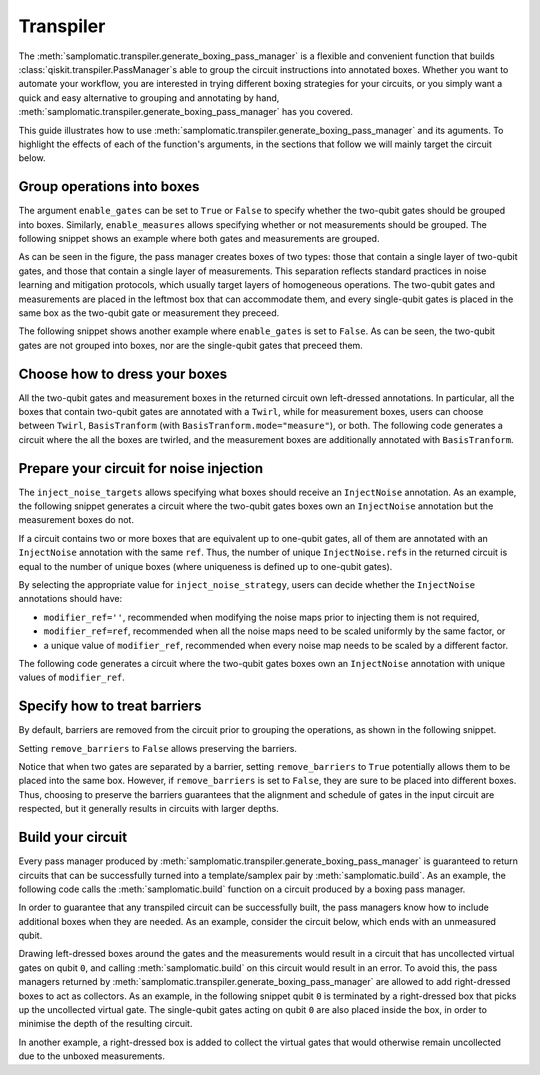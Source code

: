 
Transpiler
==========

The :meth:`samplomatic.transpiler.generate_boxing_pass_manager` is a flexible and convenient function that
builds :class:`qiskit.transpiler.PassManager`\s able to group the circuit instructions into annotated boxes.
Whether you want to automate your workflow, you are interested in trying different boxing strategies for your
circuits, or you simply want a quick and easy alternative to grouping and annotating by hand,
:meth:`samplomatic.transpiler.generate_boxing_pass_manager` has you covered.

This guide illustrates how to use :meth:`samplomatic.transpiler.generate_boxing_pass_manager` and its aguments.
To highlight the effects of each of the function's arguments, in the sections that follow we will mainly target
the circuit below.

.. plot::
   :include-source:
   :context: close-figs

   >>> from qiskit.circuit import QuantumCircuit, Parameter
   >>>
   >>> circuit = QuantumCircuit(4, 7)
   >>> circuit.h(1)
   >>> circuit.h(2)
   >>> circuit.cz(1, 2)
   >>> circuit.h(1)
   >>> circuit.cx(1, 0)
   >>> circuit.cx(2, 3)
   >>> circuit.measure(range(1, 4), range(3))
   >>> circuit.cx(0, 1)
   >>> circuit.cx(1, 2)
   >>> circuit.cx(2, 3)
   >>> for qubit in range(4):
   >>>   circuit.rz(Parameter(f"th_{qubit}"), qubit)
   >>>   circuit.rx(Parameter(f"phi_{qubit}"), qubit)
   >>>   circuit.rz(Parameter(f"lam_{qubit}"), qubit)
   >>> circuit.measure(range(4), range(3, 7))
   >>>
   >>> circuit.draw("mpl", scale=0.8)

Group operations into boxes
---------------------------

The argument ``enable_gates`` can be set to ``True`` or ``False`` to specify whether the two-qubit gates should be grouped into
boxes. Similarly, ``enable_measures`` allows specifying whether or not measurements should be grouped. The following
snippet shows an example where both gates and measurements are grouped.

.. plot::
   :include-source:
   :context: close-figs

   >>> from samplomatic.transpiler import generate_boxing_pass_manager
   >>>
   >>> pm = generate_boxing_pass_manager(
   >>>   enable_gates=True,
   >>>   enable_measures=True,
   >>> )
   >>> transpiled_circuit = pm.run(circuit)
   >>> transpiled_circuit.draw("mpl", scale=0.8)

As can be seen in the figure, the pass manager creates boxes of two types: those that contain a single layer of
two-qubit gates, and those that contain a single layer of measurements. This separation reflects standard practices
in noise learning and mitigation protocols, which usually target layers of homogeneous operations. The two-qubit gates
and measurements are placed in the leftmost box that can accommodate them, and every single-qubit gates is placed in
the same box as the two-qubit gate or measurement they preceed.

The following snippet shows another example where ``enable_gates`` is set to ``False``. As can be seen, the two-qubit
gates are not grouped into boxes, nor are the single-qubit gates that preceed them.

.. plot::
   :include-source:
   :context: close-figs

   >>> pm = generate_boxing_pass_manager(
   >>>   enable_gates=False,
   >>>   enable_measures=True,
   >>> )
   >>> transpiled_circuit = pm.run(circuit)
   >>> transpiled_circuit.draw("mpl", scale=0.8)

Choose how to dress your boxes
------------------------------

All the two-qubit gates and measurement boxes in the returned circuit own left-dressed annotations. In particular,
all the boxes that contain two-qubit gates are annotated with a ``Twirl``, while for measurement boxes, users can
choose between ``Twirl``, ``BasisTranform`` (with ``BasisTranform.mode="measure"``), or both. The following code
generates a circuit where the all the boxes are twirled, and the measurement boxes are additionally annotated with
``BasisTranform``.

.. plot::
   :include-source:
   :context: close-figs

   >>> pm = generate_boxing_pass_manager(
   >>>   enable_gates=True,
   >>>   enable_measures=True,
   >>>   measure_annotations="all",
   >>> )
   >>> transpiled_circuit = pm.run(circuit)

Prepare your circuit for noise injection
----------------------------------------

The ``inject_noise_targets`` allows specifying what boxes should receive an ``InjectNoise`` annotation. As an example,
the following snippet generates a circuit where the two-qubit gates boxes own an ``InjectNoise`` annotation but the
measurement boxes do not.

.. plot::
   :include-source:
   :context: close-figs

   >>> pm = generate_boxing_pass_manager(
   >>>   enable_gates=True,
   >>>   enable_measures=True,
   >>>   inject_noise_targets="gates",
   >>> )
   >>> transpiled_circuit = pm.run(circuit)

If a circuit contains two or more boxes that are equivalent up to one-qubit gates, all of them are annotated with
an ``InjectNoise`` annotation with the same ``ref``. Thus, the number of unique ``InjectNoise.ref``\s in the returned
circuit is equal to the number of unique boxes (where uniqueness is defined up to one-qubit gates).

By selecting the appropriate value for ``inject_noise_strategy``, users can decide whether the ``InjectNoise`` annotations
should have:

* ``modifier_ref=''``, recommended when modifying the noise maps prior to injecting them is not required,
* ``modifier_ref=ref``, recommended when all the noise maps need to be scaled uniformly by the same factor, or
* a unique value of ``modifier_ref``, recommended when every noise map needs to be scaled by a different factor.

The following code generates a circuit where the two-qubit gates boxes own an ``InjectNoise`` annotation with unique
values of ``modifier_ref``.

.. plot::
   :include-source:
   :context: close-figs

   >>> pm = generate_boxing_pass_manager(
   >>>   enable_gates=True,
   >>>   enable_measures=True,
   >>>   inject_noise_targets="gates",
   >>>   inject_noise_strategy="individual_modification",
   >>> )
   >>> transpiled_circuit = pm.run(circuit)

Specify how to treat barriers
-----------------------------

By default, barriers are removed from the circuit prior to grouping the operations, as shown in the following
snippet.

.. plot::
   :include-source:
   :context: close-figs

   >>> circuit_with_barrier = QuantumCircuit(4)
   >>> circuit_with_barrier.cz(0, 1)
   >>> circuit_with_barrier.barrier()
   >>> circuit_with_barrier.cz(2, 3)
   >>> circuit_with_barrier.measure_all()
   >>>
   >>> pm = generate_boxing_pass_manager()
   >>> transpiled_circuit = pm.run(circuit_with_barrier)
   >>> transpiled_circuit.draw("mpl", scale=0.8)

Setting ``remove_barriers`` to ``False`` allows preserving the barriers.

.. plot::
   :include-source:
   :context: close-figs

   >>> pm = generate_boxing_pass_manager(
   >>>   remove_barriers=False,
   >>> )
   >>>
   >>> transpiled_circuit = pm.run(circuit_with_barrier)
   >>> transpiled_circuit.draw("mpl", scale=0.8)

Notice that when two gates are separated by a barrier, setting ``remove_barriers`` to ``True`` potentially
allows them to be placed into the same box. However, if ``remove_barriers`` is set to ``False``, they are
sure to be placed into different boxes. Thus, choosing to preserve the barriers guarantees that the
alignment and schedule of gates in the input circuit are respected, but it generally results in circuits
with larger depths.

Build your circuit
------------------

Every pass manager produced by :meth:`samplomatic.transpiler.generate_boxing_pass_manager` is guaranteed to
return circuits that can be successfully turned into a template/samplex pair by :meth:`samplomatic.build`. As an
example, the following code calls the :meth:`samplomatic.build` function on a circuit produced by a boxing pass
manager.

.. plot::
   :include-source:
   :context:

   >>> from samplomatic import build
   >>>
   >>> pm = generate_boxing_pass_manager(
   >>>   enable_gates=True,
   >>>   enable_measures=True,
   >>> )
   >>> transpiled_circuit = pm.run(circuit)
   >>>
   >>> template, samplex = build(transpiled_circuit)

In order to guarantee that any transpiled circuit can be successfully built, the pass managers know how to
include additional boxes when they are needed. As an example, consider the circuit below, which ends with an
unmeasured qubit.

.. plot::
   :include-source:
   :context: close-figs

   >>> circuit_with_unmeasured_qubit = QuantumCircuit(4, 3)
   >>> circuit_with_unmeasured_qubit.cz(0, 1)
   >>> circuit_with_unmeasured_qubit.cz(2, 3)
   >>> for qubit in range(4):
   >>>   circuit_with_unmeasured_qubit.rz(Parameter(f"th_{qubit}"), qubit)
   >>>   circuit_with_unmeasured_qubit.rx(Parameter(f"phi_{qubit}"), qubit)
   >>>   circuit_with_unmeasured_qubit.rz(Parameter(f"lam_{qubit}"), qubit)
   >>> circuit_with_unmeasured_qubit.measure(range(1, 4), range(3))
   >>>
   >>> circuit_with_unmeasured_qubit.draw("mpl", scale=0.8)

Drawing left-dressed boxes around the gates and the measurements would result in a circuit that has uncollected
virtual gates on qubit ``0``, and calling :meth:`samplomatic.build` on this circuit would result in an error. To
avoid this, the pass managers returned by :meth:`samplomatic.transpiler.generate_boxing_pass_manager` are allowed
to add right-dressed boxes to act as collectors. As an example, in the following snippet qubit ``0`` is
terminated by a right-dressed box that picks up the uncollected virtual gate. The single-qubit gates acting on qubit
``0`` are also placed inside the box, in order to minimise the depth of the resulting circuit.

.. plot::
   :include-source:
   :context: close-figs

   >>> pm = generate_boxing_pass_manager(
   >>>   enable_gates=True,
   >>>   enable_measures=True,
   >>> )
   >>> transpiled_circuit = pm.run(circuit_with_unmeasured_qubit)
   >>> transpiled_circuit.draw("mpl", scale=0.8)

In another example, a right-dressed box is added to collect the virtual gates that would otherwise remain
uncollected due to the unboxed measurements.

.. plot::
   :include-source:
   :context: close-figs

   >>> pm = generate_boxing_pass_manager(
   >>>   enable_gates=True,
   >>>   enable_measures=False,
   >>> )
   >>> transpiled_circuit = pm.run(circuit_with_unmeasured_qubit)
   >>> transpiled_circuit.draw("mpl", scale=0.8)
